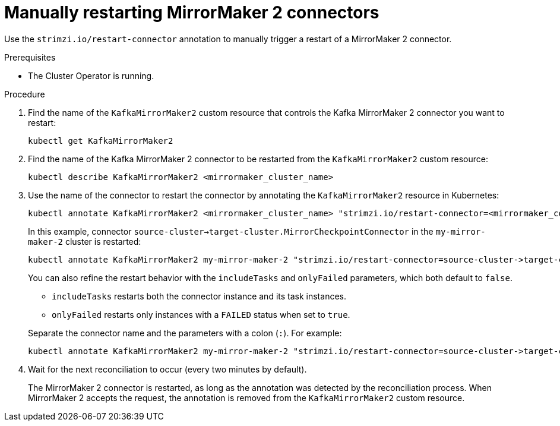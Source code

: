 // Module included in the following assemblies:
// assembly-management-tasks.adoc

[id='proc-manual-restart-mirrormaker2-connector-{context}']
= Manually restarting MirrorMaker 2 connectors

[role="_abstract"]
Use the `strimzi.io/restart-connector` annotation to manually trigger a restart of a MirrorMaker 2 connector.

.Prerequisites

* The Cluster Operator is running.

.Procedure

. Find the name of the `KafkaMirrorMaker2` custom resource that controls the Kafka MirrorMaker 2 connector you want to restart:
+
[source,shell,subs="+quotes"]
----
kubectl get KafkaMirrorMaker2
----

. Find the name of the Kafka MirrorMaker 2 connector to be restarted from the `KafkaMirrorMaker2` custom resource:
+
[source,shell,subs="+quotes"]
----
kubectl describe KafkaMirrorMaker2 <mirrormaker_cluster_name>
----

. Use the name of the connector to restart the connector by annotating the `KafkaMirrorMaker2` resource in Kubernetes:
+
[source,shell,subs="+quotes"]
----
kubectl annotate KafkaMirrorMaker2 <mirrormaker_cluster_name> "strimzi.io/restart-connector=<mirrormaker_connector_name>"
----
+
In this example, connector `source-cluster->target-cluster.MirrorCheckpointConnector` in the `my-mirror-maker-2` cluster is restarted:
+
[source,shell,subs="+quotes"]
----
kubectl annotate KafkaMirrorMaker2 my-mirror-maker-2 "strimzi.io/restart-connector=source-cluster->target-cluster.MirrorCheckpointConnector"
----
+
You can also refine the restart behavior with the `includeTasks` and `onlyFailed` parameters, which both default to `false`.  
+
--
* `includeTasks` restarts both the connector instance and its task instances.  
* `onlyFailed` restarts only instances with a `FAILED` status when set to `true`.  
--
+
Separate the connector name and the parameters with a colon (`:`). 
For example: 
+
[source,shell]
----
kubectl annotate KafkaMirrorMaker2 my-mirror-maker-2 "strimzi.io/restart-connector=source-cluster->target-cluster.MirrorCheckpointConnector:includeTasks,onlyFailed"
----

. Wait for the next reconciliation to occur (every two minutes by default).
+
The MirrorMaker 2 connector is restarted, as long as the annotation was detected by the reconciliation process.
When MirrorMaker 2 accepts the request, the annotation is removed from the `KafkaMirrorMaker2` custom resource.
